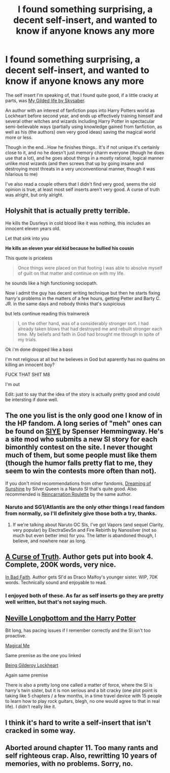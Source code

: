 #+TITLE: I found something surprising, a decent self-insert, and wanted to know if anyone knows any more

* I found something surprising, a decent self-insert, and wanted to know if anyone knows any more
:PROPERTIES:
:Author: SomeRandomRedditor
:Score: 1
:DateUnix: 1412254668.0
:DateShort: 2014-Oct-02
:FlairText: Discussion
:END:
The self insert I'm speaking of, that I found quite good, if a little cracky at parts, was [[https://www.fanfiction.net/s/3695419/1/My-Gilded-Life][My Gilded life by Skysaber]].

An author with an interest of fanfiction pops into Harry Potters world as Lockheart before second year, and ends up effectively training himself and several other witches and wizards including Harry Potter in spectacular semi-believable ways (partially using knowledge gained from fanfiction, as well as his (the authors) own very good ideas) saving the magical world more or less.

Though in the end...How he finishes things.. It's if not unique it's certainly close to it, and no he doesn't just memory charm everyone (though he does use that a lot), and he goes about things in a mostly rational, logical manner unlike most wizards (and then screws that up by going insane and destroying most threats in a very unconventional manner, though it was hilarious to me)

I've also read a couple others that I didn't find very good, seems the old opinion is true, at least most self inserts aren't very good. A curse of truth was alright, but only alright.


** Holyshit that is actually pretty terrible.

He kills the Dusrleys in cold blood like it was nothing, this includes an innocent eleven years old.

Let that sink into you

*He kills an eleven year old kid because he bullied his cousin*

This quote is priceless

#+begin_quote
  Once things were placed on that footing I was able to absolve myself of guilt on that matter and continue on with my life.
#+end_quote

he sounds like a high functioning sociopath.

Now i admit the guy has decent writing technique but then he starts fixing harry's problems in the matters of a few hours, getting Petter and Barty C. JR. in the same days and nobody thinks that's suspicious

but lets continue reading this trainwreck

#+begin_quote
  I, on the other hand, was of a considerably stronger sort. I had already taken blows that had destroyed me and rebuilt stronger each time. My beliefs and faith in God had brought me through in spite of my trials.
#+end_quote

Ok i'm done dropped like a bass

I'm not religious at all but he believes in God but aparently has no qualms on killing an innocent boy?

FUCK THAT SHIT M8

I'm out

Edit: just to say that the idea of the story is actually pretty good and could be intersting if done well.
:PROPERTIES:
:Author: Notosk
:Score: 3
:DateUnix: 1412588291.0
:DateShort: 2014-Oct-06
:END:


** The one you list is the only good one I know of in the HP fandom. A long series of "meh" ones can be found on [[http://www.siye.co.uk][SIYE]] by Spenser Hemmingway. He's a site mod who submits a new SI story for each bimonthly contest on the site. I never thought much of them, but some people must like them (though the humor falls pretty flat to me, they seem to win the contests more often than not).

If you don't mind recommendations from other fandoms, [[https://www.fanfiction.net/u/315314/Silver-Queen][Dreaming of Sunshine]] by Silver Queen is a Naruto SI that's quite good. Also recommended is [[https://www.fanfiction.net/s/8774090/1/Reincarnation-Roulette][Reincarnation Roulette]] by the same author.
:PROPERTIES:
:Author: truncation_error
:Score: 2
:DateUnix: 1412262044.0
:DateShort: 2014-Oct-02
:END:

*** Naruto and SG1/Atlantis are the only other things I read fandom from normally, so I'll definitely give those both a try, thanks.
:PROPERTIES:
:Author: SomeRandomRedditor
:Score: 3
:DateUnix: 1412263022.0
:DateShort: 2014-Oct-02
:END:

**** If we're talking about Naruto OC SIs, I've got Vapors (and sequel Clarity, very popular) by ElectraSev5n and Fire Rebirth by Nanosilver (not so much but even better imo) for you. The latter is abandoned though, I believe, and nowhere near as long.
:PROPERTIES:
:Author: snowywish
:Score: 2
:DateUnix: 1412876082.0
:DateShort: 2014-Oct-09
:END:


** [[https://www.fanfiction.net/s/8586147/1/A-Curse-of-Truth][A Curse of Truth]]. Author gets put into book 4. Complete, 200K words, very nice.

[[https://www.fanfiction.net/s/9399640/1/In-Bad-Faith][In Bad Faith]]. Author gets SI'd as Draco Malfoy's younger sister. WIP, 70K words. Technically sound and enjoyable to read.
:PROPERTIES:
:Author: ertlun
:Score: 4
:DateUnix: 1412266088.0
:DateShort: 2014-Oct-02
:END:

*** I enjoyed both of these. As far as self inserts go they are pretty well written, but that's not saying much.
:PROPERTIES:
:Author: contak
:Score: 1
:DateUnix: 1412360937.0
:DateShort: 2014-Oct-03
:END:


** [[https://www.fanfiction.net/s/4437308/1/Neville-Longbottom-and-the-Harry-Potter][Neville Longbottom and the Harry Potter]]

Bit long, has pacing issues if I remember correctly and the SI isn't too proactive.

[[https://www.fanfiction.net/s/8324961/1/Magical-Me][Magical Me]]

Same premise as the one you linked

[[https://www.fanfiction.net/s/4499794/1/Being-Gilderoy-Lockhart][Being Gilderoy Lockheart]]

Again same premise

There is also a pretty long one called a matter of force, where the SI is harry's twin sister, but it is non serious and a bit cracky (one plot point is taking like 5 chapters / a few months, in a time travel device with 15 people to learn how to play rock guitars, blegh, no one would agree to that in real life). I didn't really like it.
:PROPERTIES:
:Author: contak
:Score: 1
:DateUnix: 1412288040.0
:DateShort: 2014-Oct-03
:END:


** I think it's hard to write a self-insert that isn't cracked in some way.
:PROPERTIES:
:Score: 1
:DateUnix: 1412291832.0
:DateShort: 2014-Oct-03
:END:


** Aborted around chapter 11. Too many rants and self righteous crap. Also, rewritting 10 years of memories, with no problems. Sorry, no.
:PROPERTIES:
:Author: ryanvdb
:Score: 1
:DateUnix: 1412359966.0
:DateShort: 2014-Oct-03
:END:

